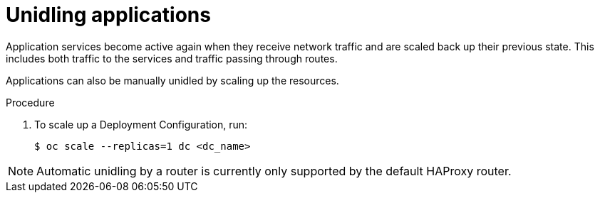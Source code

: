 // Module included in the following assemblies:
//
// * masters/idling-applications.adoc

[id='idle-unidling-applications-{context}']
= Unidling applications

Application services become active again when they receive network traffic and
are scaled back up their previous state. This includes both traffic to the
services and traffic passing through routes.

Applications can also be manually unidled by scaling up the resources.

.Procedure

. To scale up a Deployment Configuration, run:
+
----
$ oc scale --replicas=1 dc <dc_name>
----

[NOTE]
====
Automatic unidling by a router is currently only supported by the default
HAProxy router.
====
